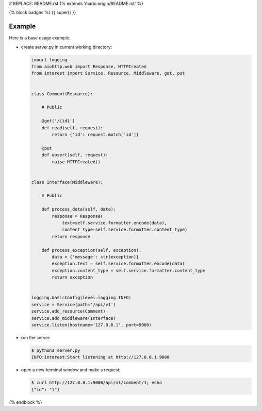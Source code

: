 # REPLACE: README.rst
{% extends 'mario.origin/README.rst' %}

{% block badges %}
{{ super() }}

Example
-------

Here is a base usage example.

- create server.py in current working directory:

  .. code-block:: python

    import logging
    from aiohttp.web import Response, HTTPCreated
    from interest import Service, Resource, Middleware, get, put
    
    
    class Comment(Resource):
    
        # Public
    
        @get('/{id}')
        def read(self, request):
            return {'id': request.match['id']}
    
        @put
        def upsert(self, request):
            raise HTTPCreated()
    
    
    class Interface(Middleware):
    
        # Public
    
        def process_data(self, data):
            response = Response(
                text=self.service.formatter.encode(data),
                content_type=self.service.formatter.content_type)
            return response
    
        def process_exception(self, exception):
            data = {'message': str(exception)}
            exception.text = self.service.formatter.encode(data)
            exception.content_type = self.service.formatter.content_type
            return exception
  
    
    logging.basicConfig(level=logging.INFO)
    service = Service(path='/api/v1')
    service.add_resource(Comment)
    service.add_middleware(Interface)
    service.listen(hostname='127.0.0.1', port=9000)
    
- run the server:

  .. code-block:: bash

    $ python3 server.py
    INFO:interest:Start listening at http://127.0.0.1:9000
    
- open a new terminal window and make a request:

  .. code-block:: bash

    $ curl http://127.0.0.1:9000/api/v1/comment/1; echo
    {"id": "1"}

{% endblock %}